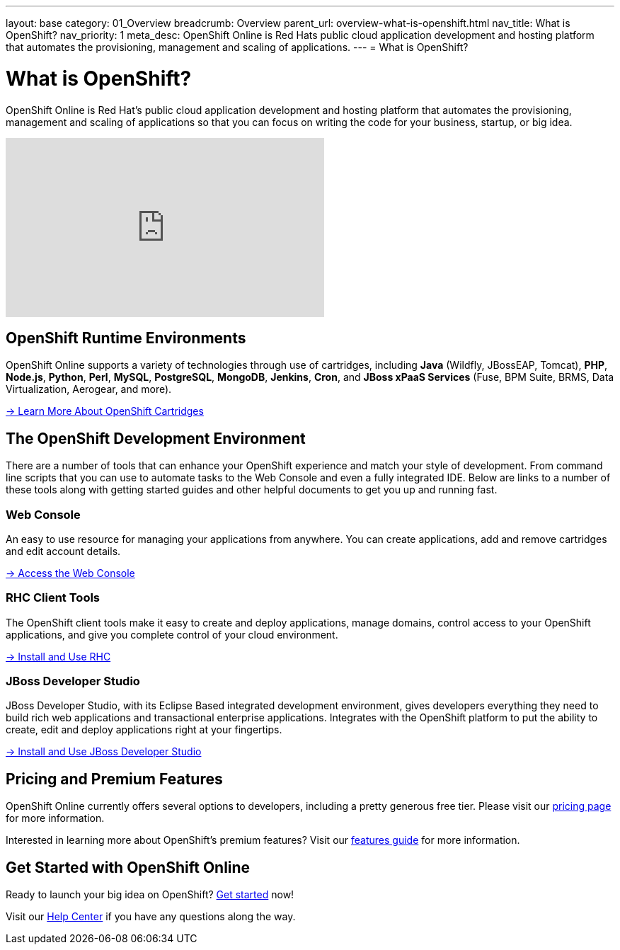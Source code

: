 ---
layout: base
category: 01_Overview
breadcrumb: Overview
parent_url: overview-what-is-openshift.html
nav_title: What is OpenShift?
nav_priority: 1
meta_desc: OpenShift Online is Red Hats public cloud application development and hosting platform that automates the provisioning, management and scaling of applications.
---
= What is OpenShift?

[float]
= What is OpenShift? 
[.lead]
OpenShift Online is Red Hat's public cloud application development and hosting platform that automates the provisioning, management and scaling of applications so that you can focus on writing the code for your business, startup, or big idea.

video::aZ40GobvA1c[youtube, width=450, height=253]

== OpenShift Runtime Environments
OpenShift Online supports a variety of technologies through use of cartridges, including *Java* (Wildfly, JBossEAP, Tomcat), *PHP*, *Node.js*, *Python*, *Perl*, *MySQL*, *PostgreSQL*, *MongoDB*, *Jenkins*, *Cron*, and *JBoss xPaaS Services* (Fuse, BPM Suite, BRMS, Data Virtualization, Aerogear, and more).

link:languages-overview.html[-> Learn More About OpenShift Cartridges]

== The OpenShift Development Environment
There are a number of tools that can enhance your OpenShift experience and match your style of development. From command line scripts that you can use to automate tasks to the Web Console and even a fully integrated IDE. Below are links to a number of these tools along with getting started guides and other helpful documents to get you up and running fast.

=== Web Console
An easy to use resource for managing your applications from anywhere. You can create applications, add and remove cartridges and edit account details.

link:https://openshift.redhat.com/app/console[-> Access the Web Console]

=== RHC Client Tools
The OpenShift client tools make it easy to create and deploy applications, manage domains, control access to your OpenShift applications, and give you complete control of your cloud environment.

link:getting-started-client-tools.html[-> Install and Use RHC]

=== JBoss Developer Studio
JBoss Developer Studio, with its Eclipse Based integrated development environment, gives developers everything they need to build rich web applications and transactional enterprise applications. Integrates with the OpenShift platform to put the ability to create, edit and deploy applications right at your fingertips.

link:getting-started-installing-jboss-studio.html[-> Install and Use JBoss Developer Studio]

== Pricing and Premium Features
OpenShift Online currently offers several options to developers, including a pretty generous free tier. Please visit our link:https://www.openshift.com/products/pricing[pricing page] for more information.

Interested in learning more about OpenShift's premium features? Visit our link:overview-platform-features.html[features guide] for more information.

== Get Started with OpenShift Online
Ready to launch your big idea on OpenShift? link:getting-started-overview.html[Get started] now!

Visit our link:https://help.openshift.com[Help Center] if you have any questions along the way.
